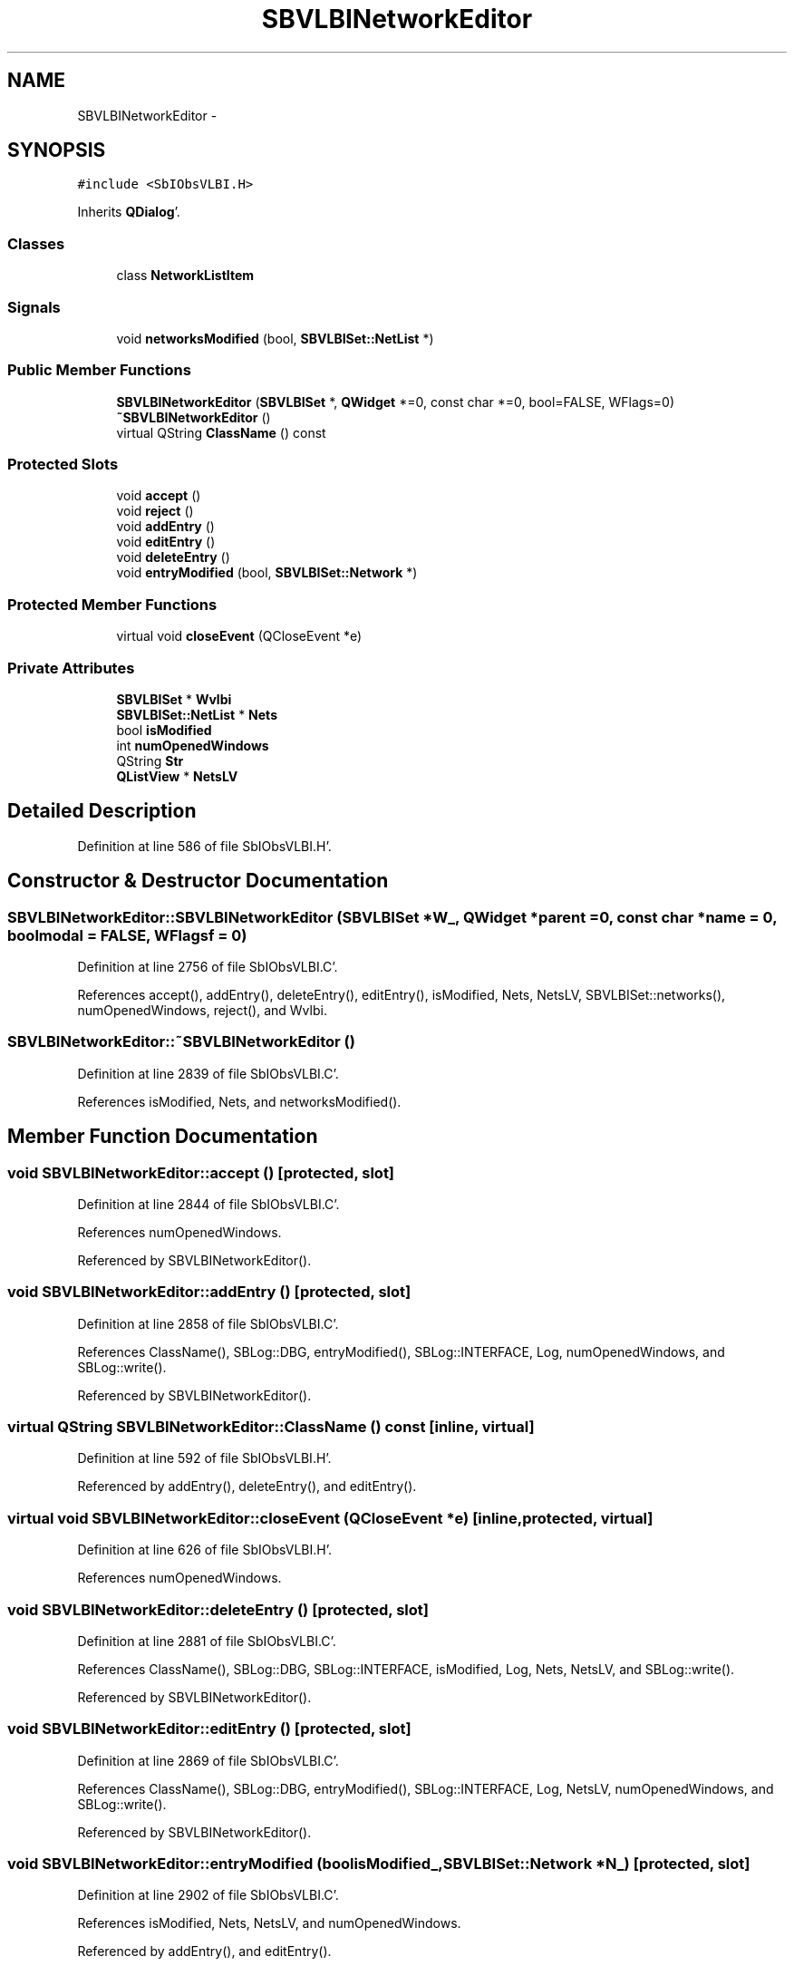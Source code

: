 .TH "SBVLBINetworkEditor" 3 "Mon May 14 2012" "Version 2.0.2" "SteelBreeze Reference Manual" \" -*- nroff -*-
.ad l
.nh
.SH NAME
SBVLBINetworkEditor \- 
.SH SYNOPSIS
.br
.PP
.PP
\fC#include <SbIObsVLBI\&.H>\fP
.PP
Inherits \fBQDialog\fP'\&.
.SS "Classes"

.in +1c
.ti -1c
.RI "class \fBNetworkListItem\fP"
.br
.in -1c
.SS "Signals"

.in +1c
.ti -1c
.RI "void \fBnetworksModified\fP (bool, \fBSBVLBISet::NetList\fP *)"
.br
.in -1c
.SS "Public Member Functions"

.in +1c
.ti -1c
.RI "\fBSBVLBINetworkEditor\fP (\fBSBVLBISet\fP *, \fBQWidget\fP *=0, const char *=0, bool=FALSE, WFlags=0)"
.br
.ti -1c
.RI "\fB~SBVLBINetworkEditor\fP ()"
.br
.ti -1c
.RI "virtual QString \fBClassName\fP () const "
.br
.in -1c
.SS "Protected Slots"

.in +1c
.ti -1c
.RI "void \fBaccept\fP ()"
.br
.ti -1c
.RI "void \fBreject\fP ()"
.br
.ti -1c
.RI "void \fBaddEntry\fP ()"
.br
.ti -1c
.RI "void \fBeditEntry\fP ()"
.br
.ti -1c
.RI "void \fBdeleteEntry\fP ()"
.br
.ti -1c
.RI "void \fBentryModified\fP (bool, \fBSBVLBISet::Network\fP *)"
.br
.in -1c
.SS "Protected Member Functions"

.in +1c
.ti -1c
.RI "virtual void \fBcloseEvent\fP (QCloseEvent *e)"
.br
.in -1c
.SS "Private Attributes"

.in +1c
.ti -1c
.RI "\fBSBVLBISet\fP * \fBWvlbi\fP"
.br
.ti -1c
.RI "\fBSBVLBISet::NetList\fP * \fBNets\fP"
.br
.ti -1c
.RI "bool \fBisModified\fP"
.br
.ti -1c
.RI "int \fBnumOpenedWindows\fP"
.br
.ti -1c
.RI "QString \fBStr\fP"
.br
.ti -1c
.RI "\fBQListView\fP * \fBNetsLV\fP"
.br
.in -1c
.SH "Detailed Description"
.PP 
Definition at line 586 of file SbIObsVLBI\&.H'\&.
.SH "Constructor & Destructor Documentation"
.PP 
.SS "SBVLBINetworkEditor::SBVLBINetworkEditor (\fBSBVLBISet\fP *W_, \fBQWidget\fP *parent = \fC0\fP, const char *name = \fC0\fP, boolmodal = \fCFALSE\fP, WFlagsf = \fC0\fP)"
.PP
Definition at line 2756 of file SbIObsVLBI\&.C'\&.
.PP
References accept(), addEntry(), deleteEntry(), editEntry(), isModified, Nets, NetsLV, SBVLBISet::networks(), numOpenedWindows, reject(), and Wvlbi\&.
.SS "SBVLBINetworkEditor::~SBVLBINetworkEditor ()"
.PP
Definition at line 2839 of file SbIObsVLBI\&.C'\&.
.PP
References isModified, Nets, and networksModified()\&.
.SH "Member Function Documentation"
.PP 
.SS "void SBVLBINetworkEditor::accept ()\fC [protected, slot]\fP"
.PP
Definition at line 2844 of file SbIObsVLBI\&.C'\&.
.PP
References numOpenedWindows\&.
.PP
Referenced by SBVLBINetworkEditor()\&.
.SS "void SBVLBINetworkEditor::addEntry ()\fC [protected, slot]\fP"
.PP
Definition at line 2858 of file SbIObsVLBI\&.C'\&.
.PP
References ClassName(), SBLog::DBG, entryModified(), SBLog::INTERFACE, Log, numOpenedWindows, and SBLog::write()\&.
.PP
Referenced by SBVLBINetworkEditor()\&.
.SS "virtual QString SBVLBINetworkEditor::ClassName () const\fC [inline, virtual]\fP"
.PP
Definition at line 592 of file SbIObsVLBI\&.H'\&.
.PP
Referenced by addEntry(), deleteEntry(), and editEntry()\&.
.SS "virtual void SBVLBINetworkEditor::closeEvent (QCloseEvent *e)\fC [inline, protected, virtual]\fP"
.PP
Definition at line 626 of file SbIObsVLBI\&.H'\&.
.PP
References numOpenedWindows\&.
.SS "void SBVLBINetworkEditor::deleteEntry ()\fC [protected, slot]\fP"
.PP
Definition at line 2881 of file SbIObsVLBI\&.C'\&.
.PP
References ClassName(), SBLog::DBG, SBLog::INTERFACE, isModified, Log, Nets, NetsLV, and SBLog::write()\&.
.PP
Referenced by SBVLBINetworkEditor()\&.
.SS "void SBVLBINetworkEditor::editEntry ()\fC [protected, slot]\fP"
.PP
Definition at line 2869 of file SbIObsVLBI\&.C'\&.
.PP
References ClassName(), SBLog::DBG, entryModified(), SBLog::INTERFACE, Log, NetsLV, numOpenedWindows, and SBLog::write()\&.
.PP
Referenced by SBVLBINetworkEditor()\&.
.SS "void SBVLBINetworkEditor::entryModified (boolisModified_, \fBSBVLBISet::Network\fP *N_)\fC [protected, slot]\fP"
.PP
Definition at line 2902 of file SbIObsVLBI\&.C'\&.
.PP
References isModified, Nets, NetsLV, and numOpenedWindows\&.
.PP
Referenced by addEntry(), and editEntry()\&.
.SS "void SBVLBINetworkEditor::networksModified (boolt0, \fBSBVLBISet::NetList\fP *t1)\fC [signal]\fP"
.PP
Definition at line 919 of file SbIObsVLBI\&.moc\&.C'\&.
.PP
Referenced by ~SBVLBINetworkEditor()\&.
.SS "void SBVLBINetworkEditor::reject ()\fC [protected, slot]\fP"
.PP
Definition at line 2851 of file SbIObsVLBI\&.C'\&.
.PP
References numOpenedWindows\&.
.PP
Referenced by SBVLBINetworkEditor()\&.
.SH "Member Data Documentation"
.PP 
.SS "bool \fBSBVLBINetworkEditor::isModified\fP\fC [private]\fP"
.PP
Definition at line 620 of file SbIObsVLBI\&.H'\&.
.PP
Referenced by deleteEntry(), entryModified(), SBVLBINetworkEditor(), and ~SBVLBINetworkEditor()\&.
.SS "\fBSBVLBISet::NetList\fP* \fBSBVLBINetworkEditor::Nets\fP\fC [private]\fP"
.PP
Definition at line 619 of file SbIObsVLBI\&.H'\&.
.PP
Referenced by deleteEntry(), entryModified(), SBVLBINetworkEditor(), and ~SBVLBINetworkEditor()\&.
.SS "\fBQListView\fP* \fBSBVLBINetworkEditor::NetsLV\fP\fC [private]\fP"
.PP
Definition at line 624 of file SbIObsVLBI\&.H'\&.
.PP
Referenced by deleteEntry(), editEntry(), entryModified(), and SBVLBINetworkEditor()\&.
.SS "int \fBSBVLBINetworkEditor::numOpenedWindows\fP\fC [private]\fP"
.PP
Definition at line 621 of file SbIObsVLBI\&.H'\&.
.PP
Referenced by accept(), addEntry(), closeEvent(), editEntry(), entryModified(), reject(), and SBVLBINetworkEditor()\&.
.SS "QString \fBSBVLBINetworkEditor::Str\fP\fC [private]\fP"
.PP
Definition at line 622 of file SbIObsVLBI\&.H'\&.
.SS "\fBSBVLBISet\fP* \fBSBVLBINetworkEditor::Wvlbi\fP\fC [private]\fP"
.PP
Definition at line 618 of file SbIObsVLBI\&.H'\&.
.PP
Referenced by SBVLBINetworkEditor()\&.

.SH "Author"
.PP 
Generated automatically by Doxygen for SteelBreeze Reference Manual from the source code'\&.
